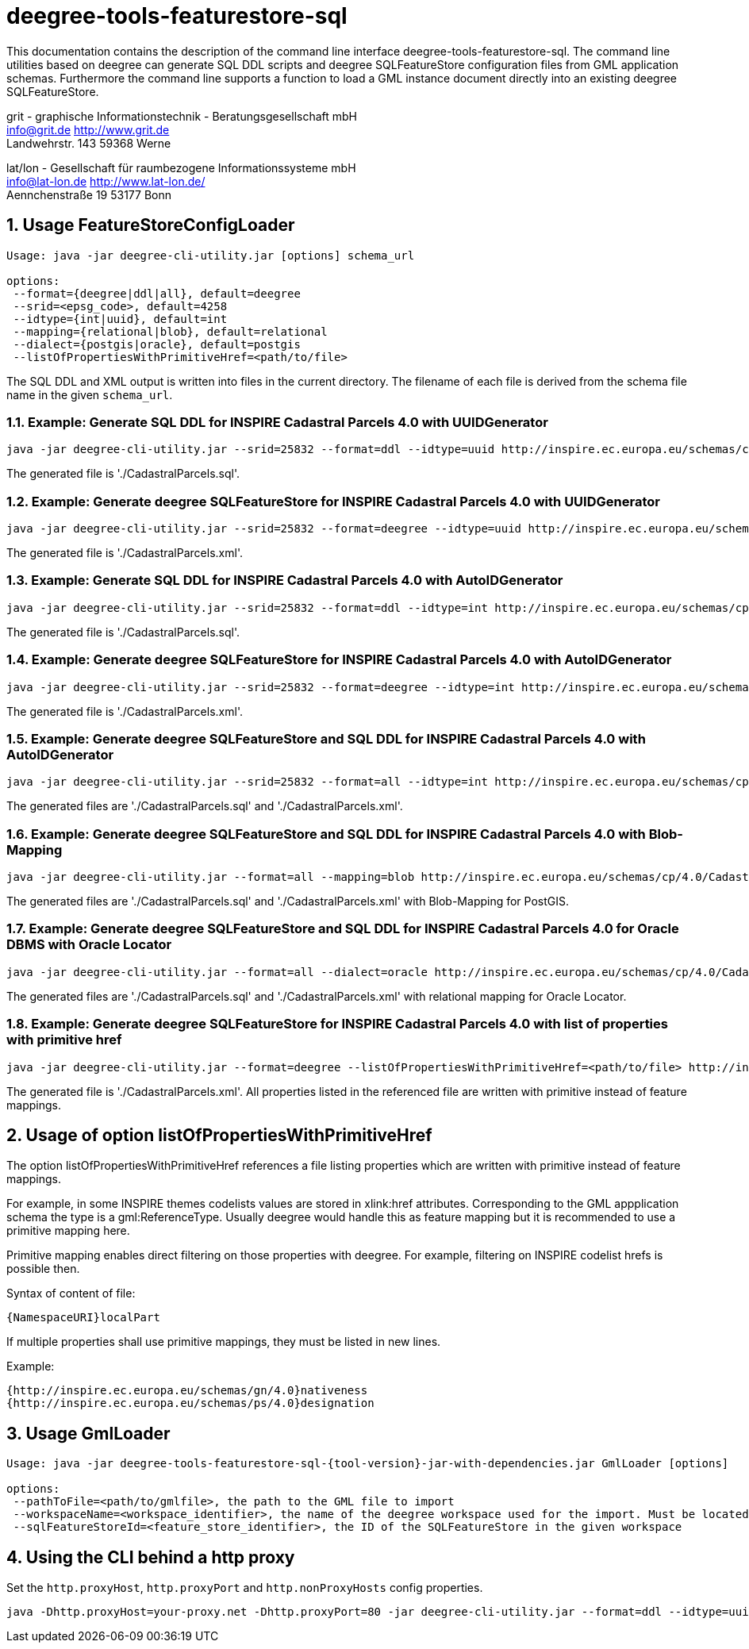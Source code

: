:doctype: book
:encoding: utf-8
:toc: macro
:toclevels: 3
:numbered:
:title-logo-image: src/main/asciidoc/images/Logo_deegree.png

= deegree-tools-featurestore-sql

This documentation contains the description of the command line interface deegree-tools-featurestore-sql. The command line utilities based on deegree
can generate SQL DDL scripts and deegree SQLFeatureStore configuration files from GML application schemas. Furthermore the command line supports a
function to load a GML instance document directly into an existing deegree SQLFeatureStore.


grit - graphische Informationstechnik - Beratungsgesellschaft mbH +
info@grit.de http://www.grit.de +
Landwehrstr. 143 59368 Werne +

lat/lon - Gesellschaft für raumbezogene Informationssysteme mbH +
info@lat-lon.de http://www.lat-lon.de/ +
Aennchenstraße 19 53177 Bonn +

== Usage FeatureStoreConfigLoader

```
Usage: java -jar deegree-cli-utility.jar [options] schema_url

options:
 --format={deegree|ddl|all}, default=deegree
 --srid=<epsg_code>, default=4258
 --idtype={int|uuid}, default=int
 --mapping={relational|blob}, default=relational
 --dialect={postgis|oracle}, default=postgis
 --listOfPropertiesWithPrimitiveHref=<path/to/file>
```

The SQL DDL and XML output is written into files in the current directory. The filename of each file is derived from the 
schema file name in the given `schema_url`.

=== Example: Generate SQL DDL for INSPIRE Cadastral Parcels 4.0 with UUIDGenerator

    java -jar deegree-cli-utility.jar --srid=25832 --format=ddl --idtype=uuid http://inspire.ec.europa.eu/schemas/cp/4.0/CadastralParcels.xsd

The generated file is './CadastralParcels.sql'.    

=== Example: Generate deegree SQLFeatureStore for INSPIRE Cadastral Parcels 4.0 with UUIDGenerator

    java -jar deegree-cli-utility.jar --srid=25832 --format=deegree --idtype=uuid http://inspire.ec.europa.eu/schemas/cp/4.0/CadastralParcels.xsd
    
The generated file is './CadastralParcels.xml'.    

=== Example: Generate SQL DDL for INSPIRE Cadastral Parcels 4.0 with AutoIDGenerator

    java -jar deegree-cli-utility.jar --srid=25832 --format=ddl --idtype=int http://inspire.ec.europa.eu/schemas/cp/4.0/CadastralParcels.xsd

The generated file is './CadastralParcels.sql'.

=== Example: Generate deegree SQLFeatureStore for INSPIRE Cadastral Parcels 4.0 with AutoIDGenerator

    java -jar deegree-cli-utility.jar --srid=25832 --format=deegree --idtype=int http://inspire.ec.europa.eu/schemas/cp/4.0/CadastralParcels.xsd

The generated file is './CadastralParcels.xml'.

=== Example: Generate deegree SQLFeatureStore and SQL DDL for INSPIRE Cadastral Parcels 4.0 with AutoIDGenerator

    java -jar deegree-cli-utility.jar --srid=25832 --format=all --idtype=int http://inspire.ec.europa.eu/schemas/cp/4.0/CadastralParcels.xsd

The generated files are './CadastralParcels.sql' and './CadastralParcels.xml'.

=== Example: Generate deegree SQLFeatureStore and SQL DDL for INSPIRE Cadastral Parcels 4.0 with Blob-Mapping

    java -jar deegree-cli-utility.jar --format=all --mapping=blob http://inspire.ec.europa.eu/schemas/cp/4.0/CadastralParcels.xsd
    
The generated files are './CadastralParcels.sql' and './CadastralParcels.xml' with Blob-Mapping for PostGIS.    

=== Example: Generate deegree SQLFeatureStore and SQL DDL for INSPIRE Cadastral Parcels 4.0 for Oracle DBMS with Oracle Locator

    java -jar deegree-cli-utility.jar --format=all --dialect=oracle http://inspire.ec.europa.eu/schemas/cp/4.0/CadastralParcels.xsd

The generated files are './CadastralParcels.sql' and './CadastralParcels.xml' with relational mapping for Oracle Locator.

### Example: Generate deegree SQLFeatureStore for INSPIRE Cadastral Parcels 4.0 with list of properties with primitive href

    java -jar deegree-cli-utility.jar --format=deegree --listOfPropertiesWithPrimitiveHref=<path/to/file> http://inspire.ec.europa.eu/schemas/cp/4.0/CadastralParcels.xsd

The generated file is './CadastralParcels.xml'. All properties listed in the referenced file are written with primitive instead of feature mappings.

## Usage of option listOfPropertiesWithPrimitiveHref

The option listOfPropertiesWithPrimitiveHref references a file listing properties which are written with primitive instead of feature mappings.

For example, in some INSPIRE themes codelists values are stored in xlink:href attributes. Corresponding to the GML appplication schema the type is a gml:ReferenceType. Usually deegree would handle this as feature mapping but it is recommended to use a primitive mapping here.

Primitive mapping enables direct filtering on those properties with deegree. For example, filtering on INSPIRE codelist hrefs is possible then.

Syntax of content of file:

    {NamespaceURI}localPart

If multiple properties shall use primitive mappings, they must be listed in new lines.

Example:

    {http://inspire.ec.europa.eu/schemas/gn/4.0}nativeness
    {http://inspire.ec.europa.eu/schemas/ps/4.0}designation

== Usage GmlLoader

[subs="attributes+"]
------------------------------
Usage: java -jar deegree-tools-featurestore-sql-{tool-version}-jar-with-dependencies.jar GmlLoader [options]

options:
 --pathToFile=<path/to/gmlfile>, the path to the GML file to import
 --workspaceName=<workspace_identifier>, the name of the deegree workspace used for the import. Must be located at default DEEGREE_WORKSPACE_ROOT directory
 --sqlFeatureStoreId=<feature_store_identifier>, the ID of the SQLFeatureStore in the given workspace
------------------------------

== Using the CLI behind a http proxy

Set the `http.proxyHost`, `http.proxyPort` and `http.nonProxyHosts` config properties.

    java -Dhttp.proxyHost=your-proxy.net -Dhttp.proxyPort=80 -jar deegree-cli-utility.jar --format=ddl --idtype=uuid http://inspire.ec.europa.eu/schemas/cp/4.0/CadastralParcels.xsd

